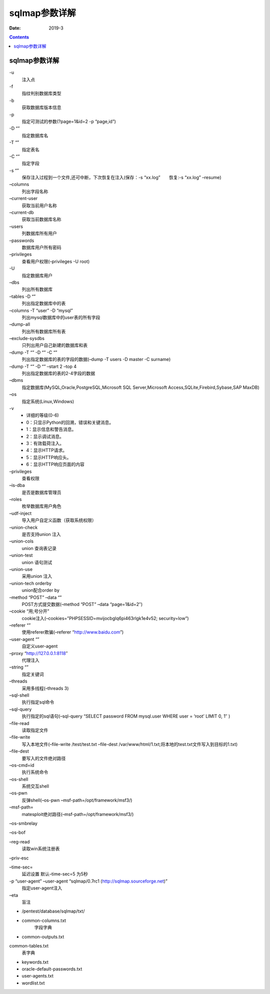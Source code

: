
.. _security.nmap.help:

======================================================================================================================================================
sqlmap参数详解
======================================================================================================================================================

:Date: 2019-3

.. contents::


sqlmap参数详解
======================================================================================================================================================







\-u
    注入点
\-f
    指纹判别数据库类型
\-b
    获取数据库版本信息
\-p
    指定可测试的参数(?page=1&id=2 -p “page,id”)
\-D “”
    指定数据库名
\-T “”
    指定表名
\-C “”
    指定字段
\-s “”
    保存注入过程到一个文件,还可中断，下次恢复在注入(保存：-s “xx.log”　　恢复:-s “xx.log” –resume)
\–columns
    列出字段名称
\–current-user
    获取当前用户名称
\–current-db
    获取当前数据库名称
\–users
    列数据库所有用户
\–passwords
    数据库用户所有密码
\–privileges
    查看用户权限(–privileges -U root)
\-U
    指定数据库用户
\–dbs
    列出所有数据库
\–tables -D “”
    列出指定数据库中的表
\–columns -T “user” -D “mysql”
    列出mysql数据库中的user表的所有字段
\–dump-all
    列出所有数据库所有表
\–exclude-sysdbs
    只列出用户自己新建的数据库和表
\–dump -T “” -D “” -C “”
    列出指定数据库的表的字段的数据(–dump -T users -D master -C surname)
\–dump -T “” -D “” –start 2 –top 4
    列出指定数据库的表的2-4字段的数据
\–dbms
    指定数据库(MySQL,Oracle,PostgreSQL,Microsoft SQL Server,Microsoft Access,SQLite,Firebird,Sybase,SAP MaxDB)
\–os
    指定系统(Linux,Windows)
\-v
    - 详细的等级(0-6)
    - 0：只显示Python的回溯，错误和关键消息。
    - 1：显示信息和警告消息。
    - 2：显示调试消息。
    - 3：有效载荷注入。
    - 4：显示HTTP请求。
    - 5：显示HTTP响应头。
    - 6：显示HTTP响应页面的内容
\–privileges
    查看权限
\–is-dba
    是否是数据库管理员
\–roles
    枚举数据库用户角色
\–udf-inject
    导入用户自定义函数（获取系统权限）
\–union-check
    是否支持union 注入
\–union-cols
    union 查询表记录
\–union-test
    union 语句测试
\–union-use
    采用union 注入
\–union-tech orderby
    union配合order by
\–method “POST” –data “”
    POST方式提交数据(–method “POST” –data “page=1&id=2″)
\–cookie “用;号分开”
    cookie注入(–cookies=”PHPSESSID=mvijocbglq6pi463rlgk1e4v52; security=low”)
\–referer “”
    使用referer欺骗(–referer “http://www.baidu.com”)
\–user-agent “”
    自定义user-agent
\–proxy “http://127.0.0.1:8118″
    代理注入
\–string “”
    指定关键词
\–threads
    采用多线程(–threads 3)
\–sql-shell
    执行指定sql命令
\–sql-query
    执行指定的sql语句(–sql-query “SELECT password FROM mysql.user WHERE user = ‘root’ LIMIT 0, 1″ )
\–file-read
    读取指定文件
\–file-write
    写入本地文件(–file-write /test/test.txt –file-dest /var/www/html/1.txt;将本地的test.txt文件写入到目标的1.txt)
\–file-dest
    要写入的文件绝对路径
\–os-cmd=id
    执行系统命令
\–os-shell
    系统交互shell
\–os-pwn
    反弹shell(–os-pwn –msf-path=/opt/framework/msf3/)
\–msf-path=
    matesploit绝对路径(–msf-path=/opt/framework/msf3/)
\–os-smbrelay

\–os-bof

\–reg-read
    读取win系统注册表
\–priv-esc

\–time-sec=
    延迟设置 默认–time-sec=5 为5秒
\-p “user-agent” –user-agent “sqlmap/0.7rc1 (http://sqlmap.sourceforge.net)”
    指定user-agent注入
\–eta
    盲注
- /pentest/database/sqlmap/txt/
- common-columns.txt
    字段字典
- common-outputs.txt
common-tables.txt
    表字典
- keywords.txt
- oracle-default-passwords.txt
- user-agents.txt
- wordlist.txt












